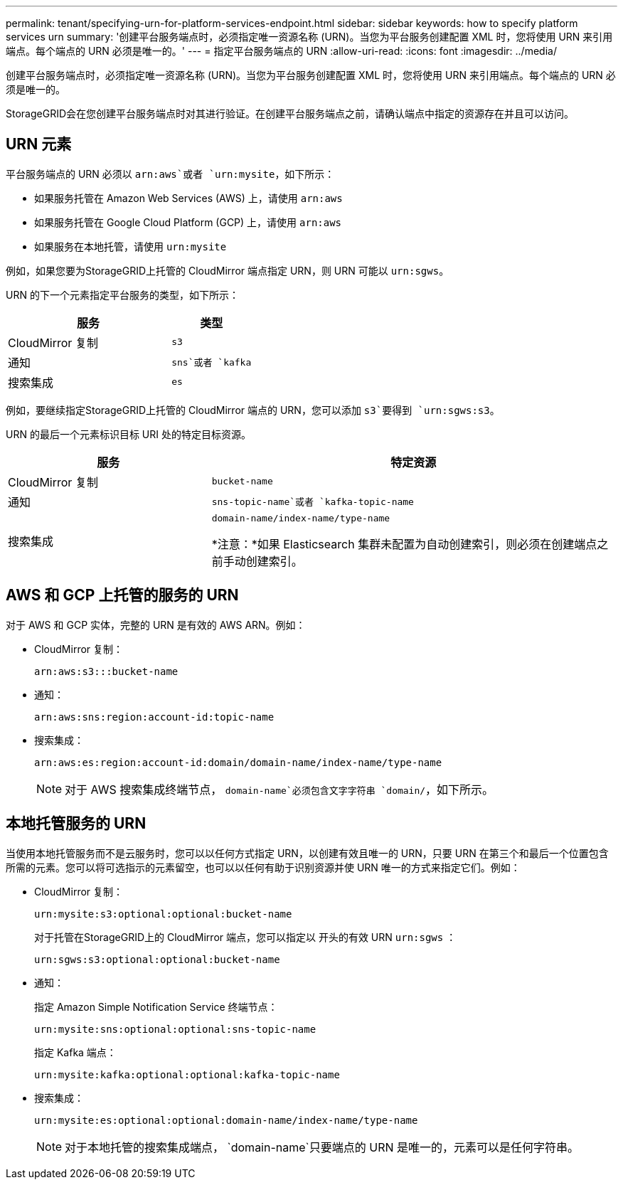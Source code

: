 ---
permalink: tenant/specifying-urn-for-platform-services-endpoint.html 
sidebar: sidebar 
keywords: how to specify platform services urn 
summary: '创建平台服务端点时，必须指定唯一资源名称 (URN)。当您为平台服务创建配置 XML 时，您将使用 URN 来引用端点。每个端点的 URN 必须是唯一的。' 
---
= 指定平台服务端点的 URN
:allow-uri-read: 
:icons: font
:imagesdir: ../media/


[role="lead"]
创建平台服务端点时，必须指定唯一资源名称 (URN)。当您为平台服务创建配置 XML 时，您将使用 URN 来引用端点。每个端点的 URN 必须是唯一的。

StorageGRID会在您创建平台服务端点时对其进行验证。在创建平台服务端点之前，请确认端点中指定的资源存在并且可以访问。



== URN 元素

平台服务端点的 URN 必须以 `arn:aws`或者 `urn:mysite`，如下所示：

* 如果服务托管在 Amazon Web Services (AWS) 上，请使用 `arn:aws`
* 如果服务托管在 Google Cloud Platform (GCP) 上，请使用 `arn:aws`
* 如果服务在本地托管，请使用 `urn:mysite`


例如，如果您要为StorageGRID上托管的 CloudMirror 端点指定 URN，则 URN 可能以 `urn:sgws`。

URN 的下一个元素指定平台服务的类型，如下所示：

[cols="2a,1a"]
|===
| 服务 | 类型 


 a| 
CloudMirror 复制
 a| 
`s3`



 a| 
通知
 a| 
`sns`或者 `kafka`



 a| 
搜索集成
 a| 
`es`

|===
例如，要继续指定StorageGRID上托管的 CloudMirror 端点的 URN，您可以添加 `s3`要得到 `urn:sgws:s3`。

URN 的最后一个元素标识目标 URI 处的特定目标资源。

[cols="1a,2a"]
|===
| 服务 | 特定资源 


 a| 
CloudMirror 复制
 a| 
`bucket-name`



 a| 
通知
 a| 
`sns-topic-name`或者 `kafka-topic-name`



 a| 
搜索集成
 a| 
`domain-name/index-name/type-name`

*注意：*如果 Elasticsearch 集群未配置为自动创建索引，则必须在创建端点之前手动创建索引。

|===


== AWS 和 GCP 上托管的服务的 URN

对于 AWS 和 GCP 实体，完整的 URN 是有效的 AWS ARN。例如：

* CloudMirror 复制：
+
[listing]
----
arn:aws:s3:::bucket-name
----
* 通知：
+
[listing]
----
arn:aws:sns:region:account-id:topic-name
----
* 搜索集成：
+
[listing]
----
arn:aws:es:region:account-id:domain/domain-name/index-name/type-name
----
+

NOTE: 对于 AWS 搜索集成终端节点， `domain-name`必须包含文字字符串 `domain/`，如下所示。





== 本地托管服务的 URN

当使用本地托管服务而不是云服务时，您可以以任何方式指定 URN，以创建有效且唯一的 URN，只要 URN 在第三个和最后一个位置包含所需的元素。您可以将可选指示的元素留空，也可以以任何有助于识别资源并使 URN 唯一的方式来指定它们。例如：

* CloudMirror 复制：
+
[listing]
----
urn:mysite:s3:optional:optional:bucket-name
----
+
对于托管在StorageGRID上的 CloudMirror 端点，您可以指定以 开头的有效 URN `urn:sgws` ：

+
[listing]
----
urn:sgws:s3:optional:optional:bucket-name
----
* 通知：
+
指定 Amazon Simple Notification Service 终端节点：

+
[listing]
----
urn:mysite:sns:optional:optional:sns-topic-name
----
+
指定 Kafka 端点：

+
[listing]
----
urn:mysite:kafka:optional:optional:kafka-topic-name
----
* 搜索集成：
+
[listing]
----
urn:mysite:es:optional:optional:domain-name/index-name/type-name
----
+

NOTE: 对于本地托管的搜索集成端点， `domain-name`只要端点的 URN 是唯一的，元素可以是任何字符串。


